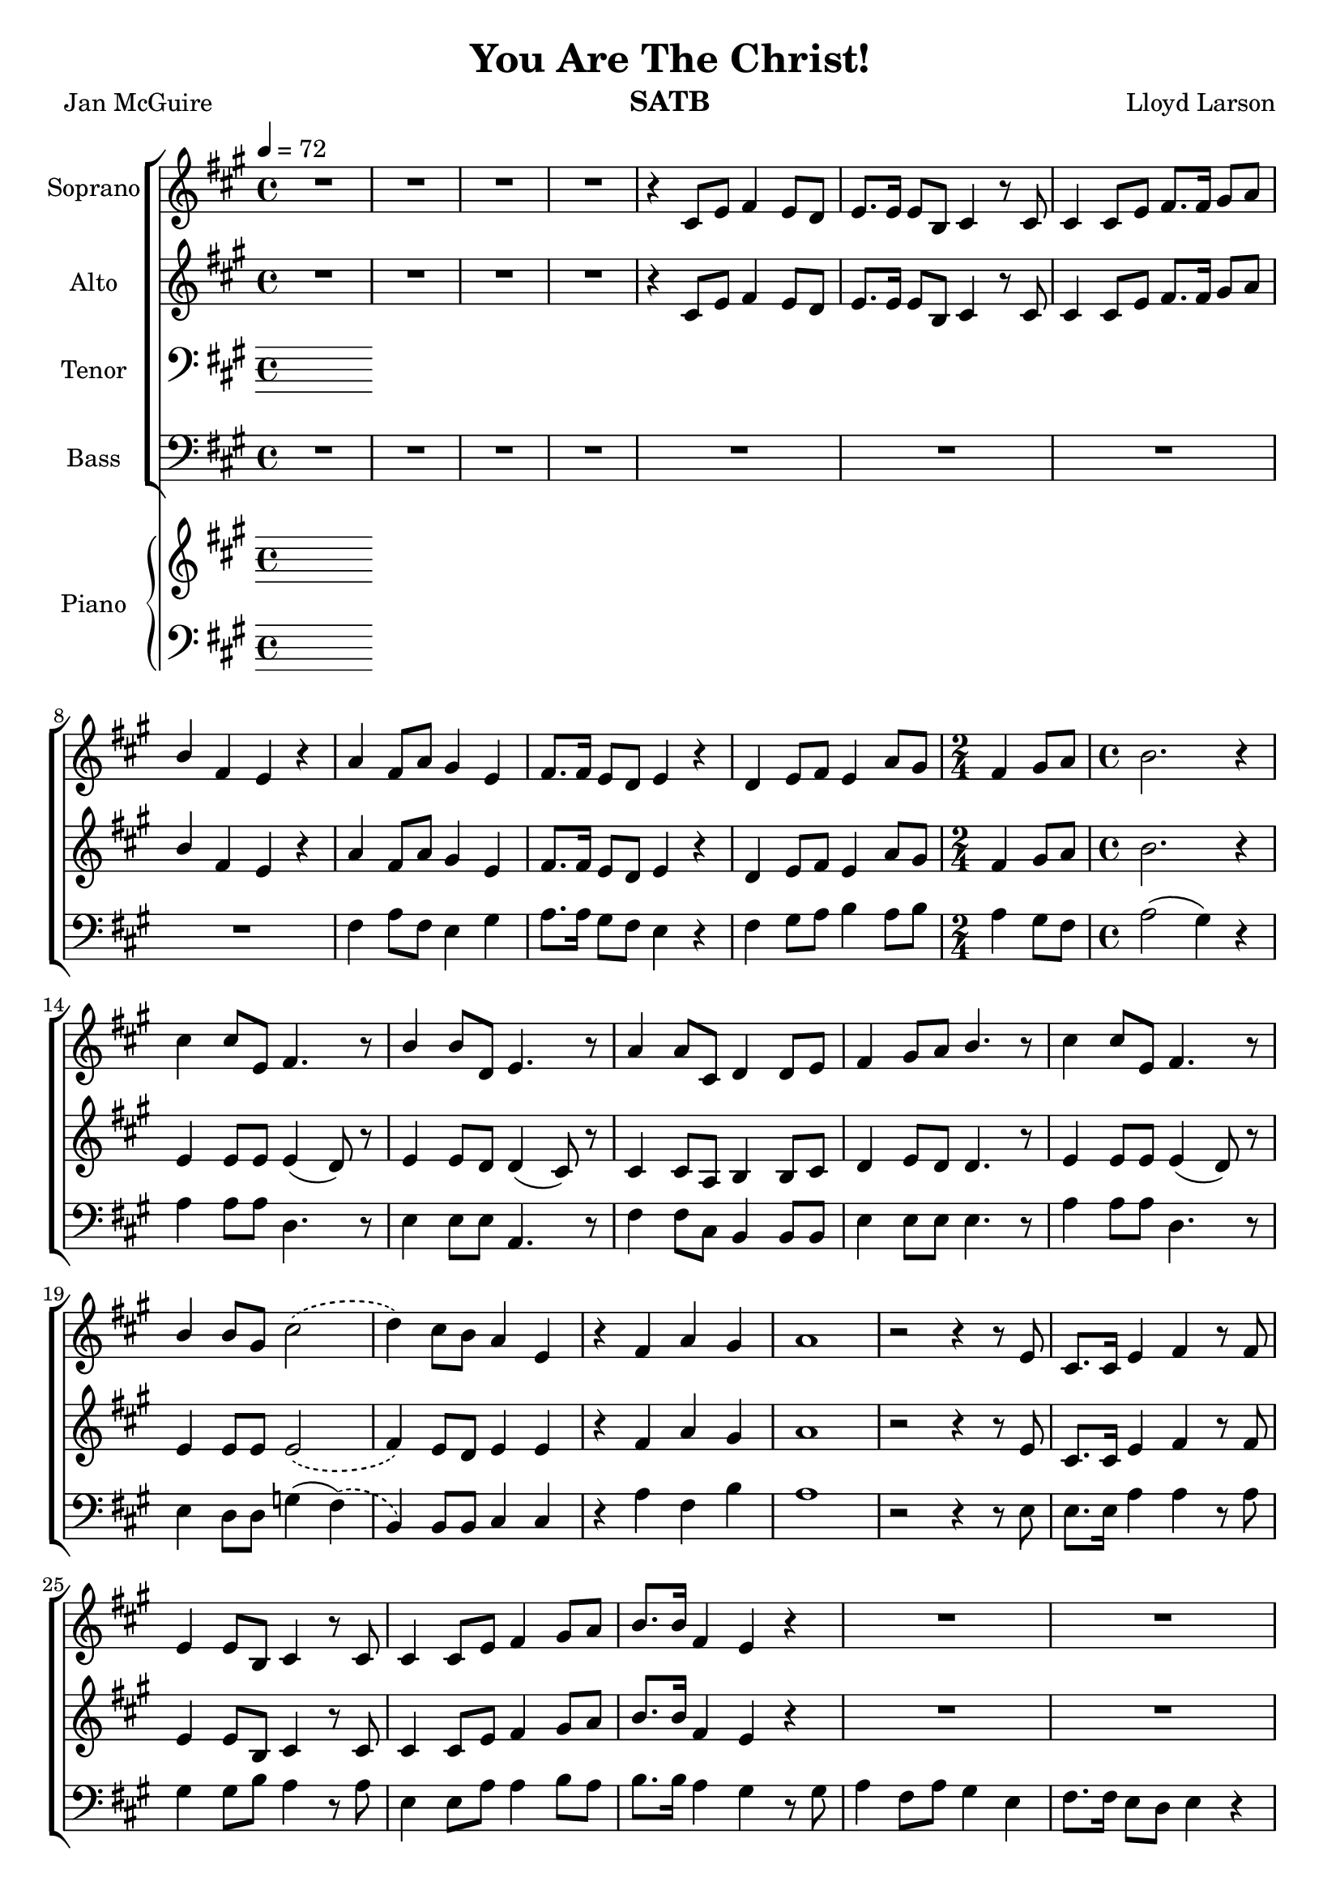\version "2.19.35"
\language "english"

\header {
  title = "You Are The Christ!"
  instrument = "SATB"
  composer = "Lloyd Larson"
  poet = "Jan McGuire"
}

\layout {
  \context {
    \Voice
    \consists "Melody_engraver"
    \override Stem #'neutral-direction = #'()
  }
}

global = {
  \key a \major
  \time 4/4
  \tempo 4 = 72
  \phrasingSlurDashed
}

soprano = \relative c' {
  \global
  R1*4 r4 cs8 e fs4 e8 d e8. e16 e8 b cs4 r8 cs |
  %7
  cs4 cs8 e fs8. fs16 gs8 a b4 fs e r a fs8 a gs4 e |
  %10
  fs8. fs16 e8 d e4 r d e8 fs e4 a8 gs \time 2/4 fs4 gs8 a |
  %13
  \time 4/4 b2. r4 cs cs8 e, fs4. r8 b4 b8 d, e4. r8 |
  %16
  a4 a8 cs, d4 d8 e fs4 gs8 a b4. r8 cs4 cs8 e, fs4. r8 |
  %19
  b4 b8 gs cs2\( d4\) cs8 b a4 e r fs a gs |
  %22
  a1 r2 r4 r8 e cs8. cs16 e4 fs r8 fs |
  %25
  e4 e8 b cs4 r8 cs cs4 cs8 e fs4 gs8 a |
  %27
  b8. b16 fs4 e r R1 |
  %29
  R1 d4 e8 fs e4 e8 gs \time 2/4 fs4 gs8 a |
  %32
  \time 4/4 b2. r4 cs cs8 e, fs4. r8 b4 b8 d, e4. r8 |
  %35
  a4 a8 cs, d4 d8 e fs4 gs8 a b4. r8 cs4 cs8 e, fs4. r8 |
  %38
b4 b8 gs cs2\( d4\) cs8 b a4 e |
%40
r4 fs a gs a2. r8. e16 fs4 fs8 fs gs8. gs16 gs8 gs |
%43
a8. a16 a8 a b4 r8 b a4 a8 a b4 r8 b |
%45
c4 c8 c a4 c d1 R1 \key c \major |
%48
e4 e8 g, a4. r8 d4 d8 f, g4. r8 c4 c8 e, f4 f8 g |
%51
a4 b8 c d4. r8 e4 e8 g, a4. r8 d4 d8 b e2\( |
%54
f4\) e8 d c4 g r4 c e d c1 |
%57
r8 f e d c4 g r2 c2 e d <g c,>1~ q |
\bar "|"
}

alto = \relative c' {
  \global
R1*4 r4 cs8 e fs4 e8 d e8. e16 e8 b cs4 r8 cs |
  %7
  cs4 cs8 e fs8. fs16 gs8 a b4 fs e r a fs8 a gs4 e |
  %10
  fs8. fs16 e8 d e4 r d e8 fs e4 a8 gs \time 2/4 fs4 gs8 a |
  %13
  \time 4/4 b2. r4 e,4 e8 e e4 ( d8) r8 e4 e8 d d4 ( cs8) r8 |
  %16
  cs4 cs8 a b4 b8 cs d4 e8 d d4. r8 e4 e8 e e4 ( d8) r8 |
  %19
  e4 e8 e e2\( fs4\) e8 d e4 e r4 fs a gs |
  %22
a1 r2 r4 r8 e cs8. cs16 e4 fs r8 fs |
  %25
  e4 e8 b cs4 r8 cs cs4 cs8 e fs4 gs8 a |
  %27
  b8. b16 fs4 e r R1 |
  %29
  R1 d4 e8 fs e4 e8 gs \time 2/4 fs4 gs8 a |
  %32
  \time 4/4 b2. r4 e,4 e8 e e4 (d8) r8 e4 e8 d d4 ( cs8 ) r8 |
  %35
  cs4 cs8 a b4 b8 cs d4 e8 d d4. r8 e4 e8 e e4 (d8) r8 |
  %38
  e4 e8 e e2\( fs4\) e8 d e4 e |
  %40
  r4 d4 fs e e2. r8. cs16 d4 d8 d e8. e16 e8 e |
  %43
  fs8. fs16 fs8 fs e4 r8 gs f4 f8 f g4 r8 g |
  %45
  a4 a8 a f4 f c'2 (b) R1 \key c \major
  %48
  g4 g8 g g4 (f8) r g4 g8 f f4 (e8) r e4 e8 c d4 d8 e |
  %51
  f4 g8 f f4. r8 g4 g8 g g4 (f8) r8 g4 g8 g g2\( |
  %54
  a4\) g8 f g4 g r a a b a1 |
  %57
  r8 a g f e4 e r2 f f f e1~ e |
  \bar "|"
}

tenor = \relative c' {
  \global
  % Music follows here.

}

bass = \relative c {
  \global
  R1*8 fs4 a8 fs e4 gs |
  %10
  a8. a16 gs8 fs e4 r fs gs8 a b4 a8 b \time 2/4 a4 gs8 fs |
  %13
  \time 4/4 a2 ( gs4) r a4 a8 a d,4. r8 e4 e8 e a,4. r8 |
  %16
  fs'4 fs8 cs b4 b8 b e4 e8 e e4. r8 a4 a8 a d,4. r8 |
  %19
  e4 d8 d g4 (fs)\( b,\) b8 b cs4 cs r4 a' fs b |
  %22
  a1 r2 r4 r8 e8 e8. e16 a4 a r8 a |
  %25
  gs4 gs8 b a4 r8 a8 e4 e8 a a4 b8 a |
  %27
  b8. b16 a4 gs r8 gs a4 fs8 a gs4 e |
  %29
  fs8. fs16 e8 d e4 r fs4 gs8 a b4 a8 b \time 2/4 a4 gs8 fs |
  %32
  \time 4/4 a2 ( gs4 ) r4 a4 a8 a d,4. r8 e4 e8 e a,4. r8 |
  %35
  fs'4 fs8 cs b4 b8 b e4 e8 e e4. r8 a4 a8 a d,4. r8 |
  %38
  e4 d8 d g4 ( fs)\( b,\) b8 b cs4 cs |
  %r40
  r4 d e e a2. r8. a,16 d4 d8 d d8. d16 d8 d |
  %43
  d8. d16 d8 a' gs4 r8 e f4 f8 f f4 r8 f |
  %45
  f4 f8 f c'4 a g1 R1 |
  %48
  \key c \major c4 c8 c e,4. r8 g4 g8 g c,4. r8 a'4 a8 a, d4 d8 d |
  %51
  g4 g8 g g4. r8 c4 c8 c f,4. r8 g4 f8 f bf4 ( a)\( |
  %54
 d,4\) d8 d e4 e r f g g a1 |
 %57
 r8 d,8 e f g4 g r2 g g g c,1~ c \fermata |
 \bar "|"


}

verse = \lyricmode {
  % Lyrics follow here.

}

rehearsalMidi = #
(define-music-function
 (parser location name midiInstrument lyrics) (string? string? ly:music?)
 #{
   \unfoldRepeats <<
     \new Staff = "soprano" \new Voice = "soprano" { \soprano }
     \new Staff = "alto" \new Voice = "alto" { \alto }
     \new Staff = "tenor" \new Voice = "tenor" { \tenor }
     \new Staff = "bass" \new Voice = "bass" { \bass }
     \context Staff = $name {
       \set Score.midiMinimumVolume = #0.3
       \set Score.midiMaximumVolume = #0.5
       \set Score.tempoWholesPerMinute = #(ly:make-moment 100 4)
       \set Staff.midiMinimumVolume = #0.8
       \set Staff.midiMaximumVolume = #1.0
       \set Staff.midiInstrument = $midiInstrument
     }
     \new Lyrics \with {
       alignBelowContext = $name
     } \lyricsto $name $lyrics
   >>
 #})

right = \relative c'' {
  \global
  % Music follows here.

}

left = \relative c' {
  \global
  % Music follows here.

}

choirPart = \new ChoirStaff <<
  \new Staff \with {
    midiInstrument = "violin"
    instrumentName = "Soprano"
  } \new Voice = "soprano" \soprano
  \new Lyrics \with {
    \override VerticalAxisGroup #'staff-affinity = #CENTER
  } \lyricsto "soprano" \verse
  \new Staff \with {
    midiInstrument = "viola"
    instrumentName = "Alto"
  } \new Voice = "alto" \alto
  \new Lyrics \with {
    \override VerticalAxisGroup #'staff-affinity = #CENTER
  } \lyricsto "alto" \verse
  \new Staff \with {
    midiInstrument = "cello"
    instrumentName = "Tenor"
  } {
    \clef "bass"
    \new Voice = "tenor" \tenor
  }
  \new Lyrics \with {
    \override VerticalAxisGroup #'staff-affinity = #CENTER
  } \lyricsto "tenor" \verse
  \new Staff \with {
    midiInstrument = "baritone sax"
    instrumentName = "Bass"
  } {
    \clef bass
    \new Voice = "bass" \bass
  }
>>

pianoPart = \new PianoStaff \with {
  instrumentName = "Piano"
} <<
  \new Staff = "right" \with {
    midiInstrument = "acoustic grand"
  } \right
  \new Staff = "left" \with {
    midiInstrument = "acoustic grand"
  } { \clef bass \left }
>>

\score {
  <<
    \choirPart
    \pianoPart
  >>
  \layout { }
  \midi {
    \tempo 4=100
  }
}

% Rehearsal MIDI files:
\book {
  \bookOutputSuffix "soprano"
  \score {
    \rehearsalMidi "soprano" "soprano sax" \verse
    \midi { }
  }
}

\book {
  \bookOutputSuffix "alto"
  \score {
    \rehearsalMidi "alto" "soprano sax" \verse
    \midi { }
  }
}

\book {
  \bookOutputSuffix "tenor"
  \score {
    \rehearsalMidi "tenor" "tenor sax" \verse
    \midi { }
  }
}

\book {
  \bookOutputSuffix "bass"
  \score {
    \rehearsalMidi "bass" "tenor sax" \verse
    \midi { }
  }
}

